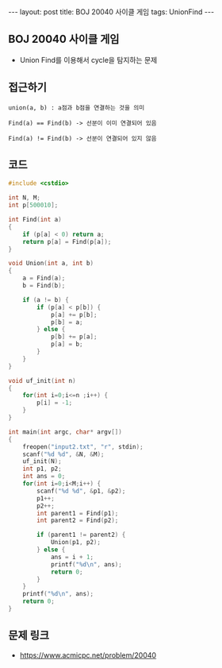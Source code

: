 #+HTML: ---
#+HTML: layout: post
#+HTML: title: BOJ 20040 사이클 게임
#+HTML: tags: UnionFind
#+HTML: ---
#+OPTIONS: ^:nil

** BOJ 20040 사이클 게임
- Union Find를 이용해서 cycle을 탐지하는 문제

** 접근하기
#+BEGIN_EXAMPLE
union(a, b) : a점과 b점을 연결하는 것을 의미

Find(a) == Find(b) -> 선분이 이미 연결되어 있음

Find(a) != Find(b) -> 선분이 연결되어 있지 않음 
#+END_EXAMPLE

** 코드
#+BEGIN_SRC cpp
#include <cstdio>

int N, M;
int p[500010];

int Find(int a)
{
    if (p[a] < 0) return a;
    return p[a] = Find(p[a]);
}

void Union(int a, int b)
{   
    a = Find(a);
    b = Find(b);

    if (a != b) {
        if (p[a] < p[b]) {
            p[a] += p[b];
            p[b] = a;
        } else {
            p[b] += p[a];
            p[a] = b;            
        }
    }
}

void uf_init(int n)
{
    for(int i=0;i<=n ;i++) {
        p[i] = -1;
    }
}

int main(int argc, char* argv[])
{
    freopen("input2.txt", "r", stdin);
    scanf("%d %d", &N, &M);
    uf_init(N);
    int p1, p2;
    int ans = 0;
    for(int i=0;i<M;i++) {
        scanf("%d %d", &p1, &p2);
        p1++;
        p2++;
        int parent1 = Find(p1);
        int parent2 = Find(p2);

        if (parent1 != parent2) {
            Union(p1, p2);
        } else {
            ans = i + 1; 
            printf("%d\n", ans);            
            return 0;
        }
    }
    printf("%d\n", ans);
    return 0;
}
#+END_SRC

** 문제 링크
- https://www.acmicpc.net/problem/20040
